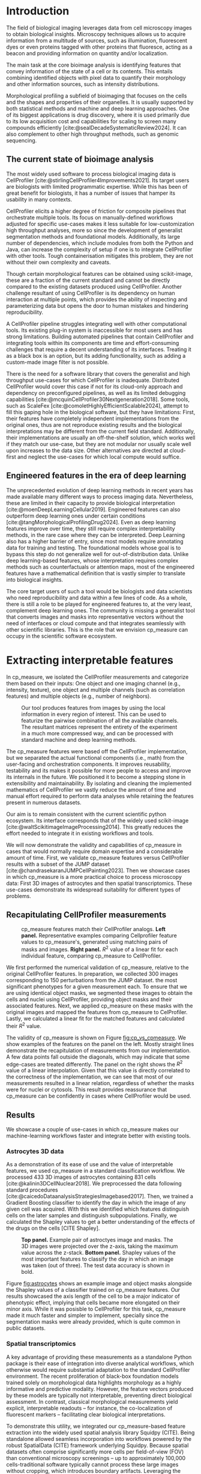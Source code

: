 #+bibliography: bibliography.bib
#+cite_export: natbib icml2025

#+OPTIONS: toc:nil author:nil title:nil ^:nil date:nil
#+LATEX_CLASS: article-minimal
#+LATEX_HEADER: \input{style/header.tex}
#+LATEX_HEADER: \usepackage[inkscapelatex=false]{svg}

#+begin_export latex
\twocolumn[
\icmltitle{cp\_measure: Morphological features for bioimaging}

% It is OKAY to include author information, even for blind
% submissions: the style file will automatically remove it for you
% unless you've provided the [accepted] option to the icml2025
% package.

% List of affiliations: The first argument should be a (short)
% identifier you will use later to specify author affiliations
% Academic affiliations should list Department, University, City, Region, Country
% Industry affiliations should list Company, City, Region, Country

% You can specify symbols, otherwise they are numbered in order.
% Ideally, you should not use this facility. Affiliations will be numbered
% in order of appearance and this is the preferred way.
\icmlsetsymbol{equal}{*}

\begin{icmlauthorlist}
\icmlauthor{Al\'an F. Munoz}{broad}
\icmlauthor{Tim Treis}{hh,broad}
\icmlauthor{Alexandr A. Kalinin}{broad}
\icmlauthor{Shatavisha Dasgupta}{broad}
\icmlauthor{Fabian Theis}{hh}
\icmlauthor{Anne E. Carpenter}{broad}
\icmlauthor{Shantanu Singh}{broad}
\end{icmlauthorlist}

\icmlaffiliation{broad}{Broad Institute of MIT and Harvard, United States}
\icmlaffiliation{hh}{Institute of Computational biology, Helmholtz Zentrum München, Germany}

\icmlcorrespondingauthor{Shantanu Singh}{shantanu@broadinstitute.org}

% You may provide any keywords that you
% find helpful for describing your paper; these are used to populate
% the "keywords" metadata in the PDF but will not be shown in the document
\icmlkeywords{Machine Learning, ICML}

\vskip 0.3in
]

% this must go after the closing bracket ] following \twocolumn[ ...

% This command actually creates the footnote in the first column
% listing the affiliations and the copyright notice.
% The command takes one argument, which is text to display at the start of the footnote.
% The \icmlEqualContribution command is standard text for equal contribution.
% Remove it (just {}) if you do not need this facility.

\printAffiliationsAndNotice{}  % leave blank if no need to mention equal contribution
% \printAffiliationsAndNotice{\icmlEqualContribution} % otherwise use the standard text.

#+end_export

#+begin_export latex
\begin{abstract}
Quantifying the contents of objects in images is a common challenge in biological imaging. The most widely used software to do so require significant manual intervention. Here we introduce our library cp\_measure, which provides programmatic access to the most widespread metrics to convert images and objects into features. We then demonstrate that the features are consistent to the standard ones and showcase tasks for which our tool is more suitable than the alternatives. Our tool opens the door to community-driven  development and expansion of bioimage analysis metrics and pipelines, increasing developer accessibility and reproducibility of the pipelines.
\end{abstract}
#+end_export

* Introduction
# What is morphological profiling
The field of biological imaging leverages data from cell microscopy images to obtain biological insights. Microscopy techniques allows us to acquire information from a multitude of sources, such as illumination, fluorescent dyes or even proteins tagged with other proteins that fluoresce, acting as a beacon and providing information on quantity and/or localization.

The main task at the core bioimage analysis is identifying features that convey information of the state of a cell or its contents. This entails combining identified objects with pixel data to quantify their morphology and other information sources, such as intensity distributions.

Morphological profiling a subfield of bioimaging that focuses on the cells and the shapes and properties of their organelles. It is usually supported by both statistical methods and machine and deep learning approaches. One of its biggest applications is drug discovery, where it is used primarily due to its low acquisition cost and capabilities for scaling to screen many compounds efficiently [cite:@sealDecadeSystematicReview2024]. It can also complement to other high throughput methods, such as genomic sequencing.

** The current state of bioimage analysis
# what is CP
The most widely used software to process biological imaging data is CellProfiler [cite:@stirlingCellProfiler4Improvements2021]. Its target users are biologists with limited programmatic expertise. While this has been of great benefit for biologists, it has a number of issues that hamper its usability in many contexts.

# Why is it not sufficient
CellProfiler elicits a higher degree of friction for composite pipelines that orchestrate multiple tools. Its focus on manually-defined workflows adjusted for specific use-cases makes it less suitable for low-customization high throughput analyses, more so since the development of generalist segmentation methods and foundational models. Additionally, its large number of dependencies, which include modules from both the Python and Java, can increase the complexity of setup if one is to integrate CellProfiler with other tools. Tough containerisation mitigates this problem, they are not without their own complexity and caveats.

# Current limitations of the field
Though certain morphological features can be obtained using scikit-image, these are a fraction of the current standard and cannot be directly compared to the existing datasets produced using CellProfiler. Another challenge resultant of using CellProfiler is its dependency on human interaction at multiple points, which provides the ability of inspecting and parameterizing data but opens the door to human mistakes and hindering reproducibility.

# cp is limited as  pluggable tool
A CellProfiler pipeline struggles integrating well with other computational tools. Its existing plug-in system is inaccessible for most users and has strong limitations. Building automated pipelines that contain CellProfiler and integrating tools within its components are time and effort-consuming challenges that require a decent understanding of its interfaces. Treating it as a black box is an option, but its adding functionality, such as adding a custom-made image filter is not possible.

# Why do we need something like cp measure
# Existing attempts

There is the need for a software library that covers the generalist and high throughput use-cases for which CellProfiler is inadequate. Distributed CellProfiler would cover this case if not for its cloud-only approach and dependency on preconfigured pipelines, as well as its limited debugging capabilities [cite:@mcquinCellProfiler30Nextgeneration2018]. Some tools, such as ScaleFex [cite:@comoletHighlyEfficientScalable2024], attempt to fill this gaping hole in the biological software, but they have limitations: First, their features have completely independent implementations from the original ones, thus are not reproduce existing results and the biological interpretations may be different from the current field standard. Additionally, their implementations are usually an off-the-shelf solution, which works well if they match our use-case, but they are not modular nor usually scale well upon increases to the data size. Other alternatives are directed at cloud-first and neglect the use-cases for which local compute would suffice.

** Engineered features in the era of deep learning
# Directly mathematically interpretable
# DL limitations
# DL is not always better-performing
# DL requires training on a given dataset and appropriate samples may not be available for training and it’s a pain

The unprecedented evolution of deep learning methods in recent years has made available many different ways to process imaging data. Nevertheless, these are limited in their capacity to provide biological interpretation [cite:@moenDeepLearningCellular2019]. Engineered features can also outperform deep learning ones under certain conditions [cite:@tangMorphologicalProfilingDrug2024]. Even as deep learning features improve over time, they still require complex interpretability methods, in the rare case where they can be interpreted. Deep Learning also has a higher barrier of entry, since most models require annotating data for training and testing. The foundational models whose goal is to bypass this step do not generalize well for out-of-distribution data. Unlike deep learning-based features, whose interpretation requires complex methods such as counterfactuals or attention maps, most of the engineered features have a mathematical definition that is vastly simpler to translate into biological insights.

# Target users: biologists seeking automation and reproducibility, CS/Data scientists needing APIs to build their pipelines
# Importance of these features for ML/DL pipelines in cell microscopy data
The core target users of such a tool would be biologists and data scientists who need reproducibility and data within a few lines of code. As a whole, there is still a role to be played for engineered features to, at the very least, complement deep learning ones. The community is missing a generalist tool that converts images and masks into representative vectors without the need of interfaces or cloud compute and that integrates seamlessly with other scientific libraries. This is the role that we envision cp_measure can occupy in the scientific software ecosystem.

* Extracting interpretable features
# Measurement parity with CellProfiler extending from original implementation

In cp_measure, we isolated the CellProfiler measurements and categorize them based on their inputs: One object and one imaging channel (e.g., intensity, texture), one object and multiple channels (such as correlation features) and multiple objects (e.g., number of neighbors).

#+CAPTION: Our tool produces features from images by using the local information in every region of interest. This can be used to featurize the pairwise combination of all the available channels. The resultant matrices represent the entirety of the experiment in a much more compressed way, and can be processed with standard machine and deep learning methods.
#+NAME: fig:overview
[[./figs/cpmeasure_overview.svg]]

# Extensibility
The cp_measure features were based off the CellProfiler implementation, but we separated the actual functional components (i.e., math) from the user-facing and orchestration components. It improves reusability, testability and its makes it possible for more people to access and improve its internals in the future. We positioned it to become a stepping stone in extensibility and maintainability. By isolating and cleaning the implemented mathematics of CellProfiler we vastly reduce the amount of time and manual effort required to perform data analyses while retaining the features present in numerous datasets.

# Scikit-image style API for ease of use
Our aim is to remain consistent with the current scientific python ecosystem. Its interface corresponds that of the widely used scikit-image [cite:@waltScikitimageImageProcessing2014]. This greatly reduces the effort needed to integrate it in existing workflows and tools.

# Overview of usage
We will now demonstrate the validity and capabilities of cp_measure in cases that would normally require domain expertise and a considerable amount of time. First, we validate cp_measure features versus CellProfiler results with a subset of the JUMP dataset [cite:@chandrasekaranJUMPCellPainting2023]. Then we showcase cases in which cp_measure is a more practical choice to process microscopy data: First 3D images of astrocytes and then spatial transcriptomics. These use-cases demonstrate its widespread suitability for different types of problems. 

# JUMP data: Recreate data from JUMP where masks are available (JUMP data, Alan's short analysis)
** Recapitulating CellProfiler measurements

#+CAPTION: cp_measure features match their CellProfiler analogs. *Left panel.* Representative examples comparing Cellprofiler feature values to cp_measure's, generated using matching pairs of masks and images. *Right panel.* $R^2$ value of a linear fit for each individual feature, comparing cp_measure to CellProfiler.
#+NAME: fig:cp_vs_cpmeasure
[[./figs/jump_r2_examples.svg]]

We first performed the numerical validation of cp_measure, relative to the original CellProfiler features. In preparation, we collected 300 images corresponding to 150 perturbations from the JUMP dataset. the most significant phenotypes for a given measurement each. To ensure that we are using identical object masks, we segmented these images to obtain the cells and nuclei using CellProfiler, providing object masks and their associated features. Next, we applied cp_measure on these masks with the original images and mapped the features from cp_measure to CelProfiler. Lastly, we calculated a linear fit for the matched features and calculated their $R^2$ value.

The validity of cp_measure is shown on Figure [[fig:cp_vs_cpmeasure]]. We show examples of the features on the panel on the left. Mostly straight lines demonstrate the recapitulation of measurements from our implementation. A few data points fall outside the diagonals, which may indicate that some edge-cases are treated differently. The panel on the right shows the $R^2$ value of a linear interpolation. Given that this value is directly correlated to the correctness of the implementation, we can see that most of our measurements resulted in a linear relation, regardless of whether the masks were for nuclei or cytosols. This result provides reassurance that cp_measure can be confidently in cases where CellProfiler would be used.

** Results
We showcase a couple of use-cases in which cp_measure makes our machine-learning workflows faster and integrate better with existing tools.

*** Astrocytes 3D data

# Extracting features from 3D data (Alex's data, Alan's analysis)
As a demonstration of its ease of use and the value of interpretable features, we used cp_measure in a standard classification workflow. We processed 433 3D images of astrocytes containing 831 cells [cite:@kalinin3DCellNuclear2018]. We preprocessed the data following standard procedures [cite:@caicedoDataanalysisStrategiesImagebased2017]. Then, we trained a Gradient Boosting classifier to identify the day in which the image of any given cell was acquired. With this we identified which features distinguish cells on the later samples and distinguish subpopulations. Finally, we calculated the Shapley values to get a better understanding of the effects of the drugs on the cells [CITE Shapley].

#+CAPTION: *Top panel.* Example pair of astroctyes image and masks. The 3D images were projected over the z-axis, taking the maximum value across the z-stack. *Bottom panel.* Shapley values of the most important features to classify the day in which an image was taken (out of three). The test data accuracy is shown in bold. 
#+NAME: fig:astrocytes
[[./figs/example_shap.svg]]

Figure [[fig:astrocytes]] shows an example image and object masks alongside the Shapley values of a classifier trained on cp_measure features. Our results showcased the axis length of the cell to be a major indicator of phenotypic effect, implying that cells became more elongated on their minor axis. While it was posisble to CellProfiler for this task, cp_measure made it much faster and simpler to implement, specially since the segmentation masks were already provided, which is quite common in public datasets.

*** Spatial transcriptomics
# Beyond morphology screening: Spatial transcriptomics data (Tim's data and analysis)
A key advantage of providing these measurements as a standalone Python package is their ease of integration into diverse analytical workflows, which otherwise would require substantial adaptation to the standard CellProfiler environment. The recent proliferation of black-box foundation models trained solely on morphological data highlights morphology as a highly informative and predictive modality. However, the feature vectors produced by these models are typically not interpretable, preventing direct biological assessment. In contrast, classical morphological measurements yield explicit, interpretable readouts -- for instance, the co-localization of fluorescent markers -- facilitating clear biological interpretations.

To demonstrate this utility, we integrated our cp_measure-based feature extraction into the widely used spatial analysis library Squidpy (CITE). Being standalone allowed seamless incorporation into workflows powered by the robust SpatialData (CITE) framework underlying Squidpy. Because spatial datasets often comprise significantly more cells per field-of-view (FOV) than conventional microscopy screenings -- up to approximately 100,000 cells-traditional software typically cannot process these large images without cropping, which introduces boundary artifacts. Leveraging the modular design of cp_measure, we parallelized feature extraction at the single-cell level, streaming batches of cells across computational cores. This approach enables efficient computation even on large-scale datasets, a feat not achievable with standard CellProfiler software.

To further illustrate the value of morphological features, we evaluated their impact on cell-type prediction tasks using spatial transcriptomics data. This application is particularly compelling, as current spatial transcriptomics technologies typically produce matched histological images that remain largely underutilized beyond visualization. We analyzed two mouse brain datasets generated by Bruker Spatial's CosMx platform (CITE nanostring.com/products/cosmx-spatial-molecular-imager/ffpe-dataset/cosmx-smi-mouse-brain-ffpe-dataset/). Each dataset comprises expression profiles for 960 genes and immunofluorescence images captured via five distinct fluorescent probes ('Histone', 'DNA', 'GFAP', 'G', 'rRNA'). Morphological features were extracted from these 5-channel images for both datasets. Subsequently, both gene expression and morphological data were preprocessed according to best practices established by Scanpy (CITE) and PyCytoMiner (CITE) respectively. We trained an XGBoost model to predict cell types on the larger dataset (48,556 cells; see Fig. XXX, panel XXX), comparing models using either gene expression alone or combined gene expression and morphological data. Model performance was assessed by predicting cell types in a smaller independent dataset (38,996 cells), using the F1-score metric stratified by cell type. Figure XXX (panel XXX) highlights the improved predictive accuracy obtained when morphological features are included. Importantly, this performance enhancement required no additional experimental effort, underscoring the benefit of employing cp_measure beyond its traditional scope.

#+CAPTION: [PLACEHOLDER] Spatial omics analysis.
#+NAME: fig:spatial_omics
[[./figs/spatial.png]]

* Discussion
# Reproducibility through code-based workflows
# Reduced reliance on GUI interfaces
The usage of image analysis pipelines that require manual setups hinders reproducibility and hinders our ability to compare different datasets. In this work we introduced our new library cp_measure, which provides widely used engineered features and enables simpler automated analyses of microscopy data in either short scripts and complex pipelines. This also removes the requirement of using graphical interfaces to process microscopy data, resulting in better scaling capabilities for high-content microscopy even without cloud infrastructure.
  
# Interpretable features for morphological profiling
The biologically interpretable features provided by cp_measure complement deep learning ones and offer a better mechanistic understanding of the underlying biology. When used in tandem with generalist tools it enables more insightful pipelines that leverage machine and deep learning approaches. 
  
# Other adjacent fields
# cp_measure as an accessible way to obtain single-object measurements for microscopy measurements within Python
# Engineered features complement deep learning and together provide a better mechanistic understanding of the underlying biology.
These measurements have already been used in non-biological contexts, such as environmental monitoring [cite:@ideharaExploringNileRed2025], thus these engineered metrics also benefit other scientific fields beyond morphological profiling.

* Future work
The most obvious way to make cp_measure more useful is to contribute it back to CellProfiler. This would ensure that the results from pipelines built with either tool will always be comparable, while also providing the opportunity of formalizing the inputs and outputs of all measurements. 

Developing a comprehensive tests suite will guarantee mathematical correctness, which currently not even CellProfiler has. This test suite in turn would in turn expedite improvements in multiple ways: Firstly, optimizing the most compute-consuming features, such as granularity. Later on, we could add to support just-in-time compiling and GPUs.

Long-term, we envision cp_measure can be the place to develop and distribute new measurements. While CellProfiler's measurements are already ubiquituous in bioimaging studies, the existing palette of measurements could be further extended to cover unexplored use-cases. We also see adding community-contributed measurements to better match the current questions scientists pose to imaging data.

#+print_bibliography:

* Appendix                                                         :noexport:
** Methods
*** Data and software
The code for cp_measure is available on https://anonymous.4open.science/r/cp_measure-B0DA. All code to reproduce the analyses and figures, alongside links to the original data, is available on the Github repository https://github.com/afermg/2025_cpmeasure/. The datasets we produced for this work are available on Zenodo, and the latest version can be found on https://zenodo.org/records/15390631/latest.


** List of measurements and the features they generate

| Measurement                                  | Metric                       | Type |
|----------------------------------------------+------------------------------+------|
| measureobjectsizeshape                       | get_sizeshape                |    1 |
| measureobjectintensity                       | get_intensity                |    1 |
| measureobjectsizeshape                       | get_zernike                  |    1 |
| measureobjectsizeshape                       | get_ferret                   |    1 |
| measuregranularity                           | get_granularity              |    1 |
| measuretexture                               | get_texture                  |    1 |
| measureobjectintensitydistribution           | get_radial_zernikes          |    1 |
| measurecolocalization                        | get_correlation_pearson      |    2 |
| measurecolocalization                        | get_correlation_manders_fold |    2 |
| measurecolocalization                        | get_correlation_rwc          |    2 |
| measurecolocalization                        | get_correlation_costes       |    2 |
| measurecolocalization                        | get_correlation_overlap      |    2 |
| measureobjectoverlap.measureobjectoverlap    | get_overlap                  |    3 |
| measureobjectneghbors.measureobjectneighbors | get_objectneighbors          |    3 |
|----------------------------------------------+------------------------------+------|
